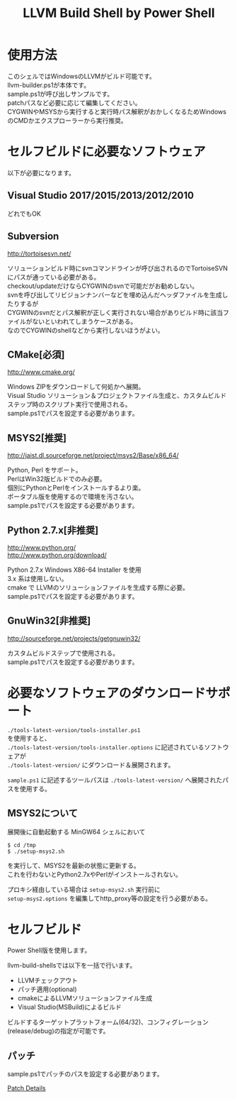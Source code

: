 # -*- mode: org ; coding: utf-8-unix -*-
# last updated : 2017/12/09.18:46:04


#+TITLE:     LLVM Build Shell by Power Shell
#+AUTHOR:    yaruopooner [https://github.com/yaruopooner]
#+OPTIONS:   author:nil timestamp:t |:t \n:t ^:nil


* 使用方法
  このシェルではWindowsのLLVMがビルド可能です。
  llvm-builder.ps1が本体です。
  sample.ps1が呼び出しサンプルです。
  patchパスなど必要に応じて編集してください。
  CYGWINやMSYSから実行すると実行時パス解釈がおかしくなるためWindowsのCMDかエクスプローラーから実行推奨。

* セルフビルドに必要なソフトウェア
  以下が必要になります。

** Visual Studio 2017/2015/2013/2012/2010
   どれでもOK

** Subversion
   http://tortoisesvn.net/

   ソリューションビルド時にsvnコマンドラインが呼び出されるのでTortoiseSVNにパスが通っている必要がある。
   checkout/updateだけならCYGWINのsvnで可能だがお勧めしない。
   svnを呼び出してリビジョンナンバーなどを埋め込んだヘッダファイルを生成したりするが
   CYGWINのsvnだとパス解釈が正しく実行されない場合がありビルド時に該当ファイルがないといわれてしまうケースがある。
   なのでCYGWINのshellなどから実行しないほうがよい。

** CMake[必須]
   http://www.cmake.org/

   Windows ZIPをダウンロードして何処かへ展開。
   Visual Studio ソリューション＆プロジェクトファイル生成と、カスタムビルドステップ時のスクリプト実行で使用される。
   sample.ps1でパスを設定する必要があります。
	
** MSYS2[推奨]
   http://jaist.dl.sourceforge.net/project/msys2/Base/x86_64/

   Python, Perl をサポート。
   PerlはWin32版ビルドでのみ必要。
   個別にPythonとPerlをインストールするより楽。
   ポータブル版を使用するので環境を汚さない。
   sample.ps1でパスを設定する必要があります。

** Python 2.7.x[非推奨]
   http://www.python.org/
   http://www.python.org/download/

   Python 2.7.x Windows X86-64 Installer を使用
   3.x 系は使用しない。
   cmake で LLVMのソリューションファイルを生成する際に必要。
   sample.ps1でパスを設定する必要があります。

** GnuWin32[非推奨]
   http://sourceforge.net/projects/getgnuwin32/   

   カスタムビルドステップで使用される。
   sample.ps1でパスを設定する必要があります。

* 必要なソフトウェアのダウンロードサポート
  =./tools-latest-version/tools-installer.ps1=
  を使用すると、
  =./tools-latest-version/tools-installer.options= に記述されているソフトウェアが
  =./tools-latest-version/= にダウンロード＆展開されます。

  =sample.ps1= に記述するツールパスは =./tools-latest-version/= へ展開されたパスを使用する。

** MSYS2について
   展開後に自動起動する MinGW64 シェルにおいて
   #+begin_src shell-script
     $ cd /tmp
     $ ./setup-msys2.sh
   #+end_src
   を実行して、MSYS2を最新の状態に更新する。
   これを行わないとPython2.7xやPerlがインストールされない。

   プロキシ経由している場合は =setup-msys2.sh= 実行前に
   =setup-msys2.options= を編集してhttp_proxy等の設定を行う必要がある。

* セルフビルド
  Power Shell版を使用します。

  llvm-build-shellsでは以下を一括で行います。
  - LLVMチェックアウト
  - パッチ適用(optional)
  - cmakeによるLLVMソリューションファイル生成
  - Visual Studio(MSBuild)によるビルド

  ビルドするターゲットプラットフォーム(64/32)、コンフィグレーション(release/debug)の指定が可能です。

** パッチ
   sample.ps1でパッチのパスを設定する必要があります。

   [[../patch/details.org][Patch Details]]
